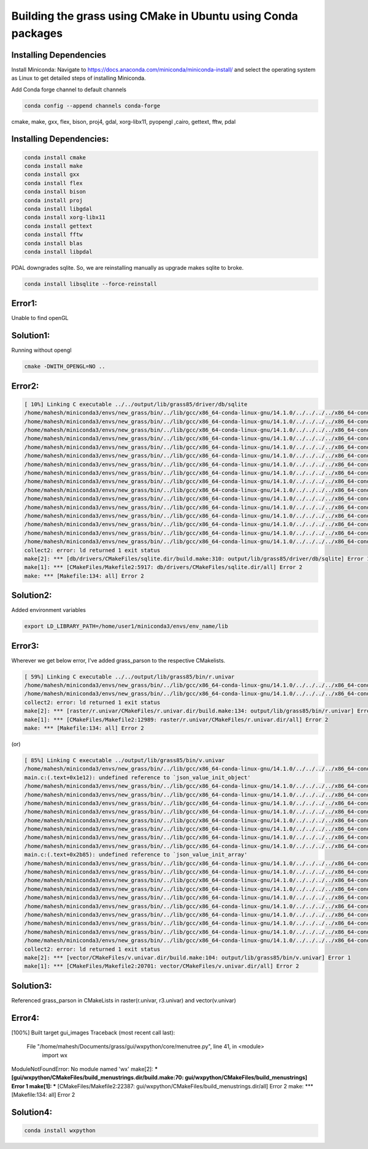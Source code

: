 Building the grass using CMake in Ubuntu using Conda packages
=============================================================


Installing Dependencies
-----------------------

Install Miniconda:
Navigate to https://docs.anaconda.com/miniconda/miniconda-install/ and select the operating system as Linux to get detailed steps of installing Miniconda. 


Add Conda forge channel to default channels

.. code-block:: bash

   conda config --append channels conda-forge

cmake, make, gxx, flex, bison, proj4, gdal, xorg-libx11, pyopengl ,cairo, gettext, fftw, pdal

Installing Dependencies:
---------------------------------------


.. code-block:: bash

   conda install cmake
   conda install make
   conda install gxx
   conda install flex
   conda install bison
   conda install proj
   conda install libgdal
   conda install xorg-libx11
   conda install gettext
   conda install fftw
   conda install blas
   conda install libpdal

PDAL downgrades sqlite. So, we are reinstalling manually as upgrade makes sqlite to broke.

.. code-block:: bash

   conda install libsqlite --force-reinstall

Error1:
-------
Unable to find openGL

Solution1:
----------
Running without opengl

.. code-block:: bash

   cmake -DWITH_OPENGL=NO ..


Error2:
-------

.. code-block::

   [ 10%] Linking C executable ../../output/lib/grass85/driver/db/sqlite
   /home/mahesh/miniconda3/envs/new_grass/bin/../lib/gcc/x86_64-conda-linux-gnu/14.1.0/../../../../x86_64-conda-linux-gnu/bin/ld: warning: libz.so.1, needed by ../../output/lib/grass85/lib/libgrass_gis.so.8.5.0dev, not found (try using -rpath or -rpath-link)
   /home/mahesh/miniconda3/envs/new_grass/bin/../lib/gcc/x86_64-conda-linux-gnu/14.1.0/../../../../x86_64-conda-linux-gnu/bin/ld: warning: libgomp.so.1, needed by ../../output/lib/grass85/lib/libgrass_gis.so.8.5.0dev, not found (try using -rpath or -rpath-link)
   /home/mahesh/miniconda3/envs/new_grass/bin/../lib/gcc/x86_64-conda-linux-gnu/14.1.0/../../../../x86_64-conda-linux-gnu/bin/ld: warning: libzstd.so.1, needed by ../../output/lib/grass85/lib/libgrass_gis.so.8.5.0dev, not found (try using -rpath or -rpath-link)
   /home/mahesh/miniconda3/envs/new_grass/bin/../lib/gcc/x86_64-conda-linux-gnu/14.1.0/../../../../x86_64-conda-linux-gnu/bin/ld: warning: libiconv.so.2, needed by ../../output/lib/grass85/lib/libgrass_gis.so.8.5.0dev, not found (try using -rpath or -rpath-link)
   /home/mahesh/miniconda3/envs/new_grass/bin/../lib/gcc/x86_64-conda-linux-gnu/14.1.0/../../../../x86_64-conda-linux-gnu/bin/ld: ../../output/lib/grass85/lib/libgrass_gis.so.8.5.0dev: undefined reference to `ZSTD_isError'
   /home/mahesh/miniconda3/envs/new_grass/bin/../lib/gcc/x86_64-conda-linux-gnu/14.1.0/../../../../x86_64-conda-linux-gnu/bin/ld: ../../output/lib/grass85/lib/libgrass_gis.so.8.5.0dev: undefined reference to `ZSTD_decompress'
   /home/mahesh/miniconda3/envs/new_grass/bin/../lib/gcc/x86_64-conda-linux-gnu/14.1.0/../../../../x86_64-conda-linux-gnu/bin/ld: ../../output/lib/grass85/lib/libgrass_gis.so.8.5.0dev: undefined reference to `uncompress'
   /home/mahesh/miniconda3/envs/new_grass/bin/../lib/gcc/x86_64-conda-linux-gnu/14.1.0/../../../../x86_64-conda-linux-gnu/bin/ld: ../../output/lib/grass85/lib/libgrass_gis.so.8.5.0dev: undefined reference to `ZSTD_compress'
   /home/mahesh/miniconda3/envs/new_grass/bin/../lib/gcc/x86_64-conda-linux-gnu/14.1.0/../../../../x86_64-conda-linux-gnu/bin/ld: ../../output/lib/grass85/lib/libgrass_gis.so.8.5.0dev: undefined reference to `zError'
   /home/mahesh/miniconda3/envs/new_grass/bin/../lib/gcc/x86_64-conda-linux-gnu/14.1.0/../../../../x86_64-conda-linux-gnu/bin/ld: ../../output/lib/grass85/lib/libgrass_gis.so.8.5.0dev: undefined reference to `libiconv'
   /home/mahesh/miniconda3/envs/new_grass/bin/../lib/gcc/x86_64-conda-linux-gnu/14.1.0/../../../../x86_64-conda-linux-gnu/bin/ld: ../../output/lib/grass85/lib/libgrass_gis.so.8.5.0dev: undefined reference to `ZSTD_getErrorName'
   /home/mahesh/miniconda3/envs/new_grass/bin/../lib/gcc/x86_64-conda-linux-gnu/14.1.0/../../../../x86_64-conda-linux-gnu/bin/ld: ../../output/lib/grass85/lib/libgrass_gis.so.8.5.0dev: undefined reference to `libiconv_open'
   /home/mahesh/miniconda3/envs/new_grass/bin/../lib/gcc/x86_64-conda-linux-gnu/14.1.0/../../../../x86_64-conda-linux-gnu/bin/ld: ../../output/lib/grass85/lib/libgrass_gis.so.8.5.0dev: undefined reference to `compressBound@ZLIB_1.2.0'
   /home/mahesh/miniconda3/envs/new_grass/bin/../lib/gcc/x86_64-conda-linux-gnu/14.1.0/../../../../x86_64-conda-linux-gnu/bin/ld: ../../output/lib/grass85/lib/libgrass_gis.so.8.5.0dev: undefined reference to `libiconv_close'
   /home/mahesh/miniconda3/envs/new_grass/bin/../lib/gcc/x86_64-conda-linux-gnu/14.1.0/../../../../x86_64-conda-linux-gnu/bin/ld: ../../output/lib/grass85/lib/libgrass_gis.so.8.5.0dev: undefined reference to `ZSTD_compressBound'
   /home/mahesh/miniconda3/envs/new_grass/bin/../lib/gcc/x86_64-conda-linux-gnu/14.1.0/../../../../x86_64-conda-linux-gnu/bin/ld: ../../output/lib/grass85/lib/libgrass_gis.so.8.5.0dev: undefined reference to `compress2'
   collect2: error: ld returned 1 exit status
   make[2]: *** [db/drivers/CMakeFiles/sqlite.dir/build.make:310: output/lib/grass85/driver/db/sqlite] Error 1
   make[1]: *** [CMakeFiles/Makefile2:5917: db/drivers/CMakeFiles/sqlite.dir/all] Error 2
   make: *** [Makefile:134: all] Error 2

Solution2:
----------
Added environment variables

.. code-block:: bash

   export LD_LIBRARY_PATH=/home/user1/miniconda3/envs/env_name/lib


Error3:
-------

Wherever we get below error, I've added grass_parson to the respective CMakelists. 

.. code-block::

   [ 59%] Linking C executable ../../output/lib/grass85/bin/r.univar
   /home/mahesh/miniconda3/envs/new_grass/bin/../lib/gcc/x86_64-conda-linux-gnu/14.1.0/../../../../x86_64-conda-linux-gnu/bin/ld: CMakeFiles/r.univar.dir/stats.c.o: undefined reference to symbol 'json_object_set_string@@JSONC_0.14'
   /home/mahesh/miniconda3/envs/new_grass/bin/../lib/gcc/x86_64-conda-linux-gnu/14.1.0/../../../../x86_64-conda-linux-gnu/bin/ld: /home/mahesh/miniconda3/envs/new_grass/lib/libjson-c.so.5: error adding symbols: DSO missing from command line
   collect2: error: ld returned 1 exit status
   make[2]: *** [raster/r.univar/CMakeFiles/r.univar.dir/build.make:134: output/lib/grass85/bin/r.univar] Error 1
   make[1]: *** [CMakeFiles/Makefile2:12989: raster/r.univar/CMakeFiles/r.univar.dir/all] Error 2
   make: *** [Makefile:134: all] Error 2

(or)

.. code-block::

   [ 85%] Linking C executable ../output/lib/grass85/bin/v.univar
   /home/mahesh/miniconda3/envs/new_grass/bin/../lib/gcc/x86_64-conda-linux-gnu/14.1.0/../../../../x86_64-conda-linux-gnu/bin/ld: CMakeFiles/v.univar.dir/v.univar/main.c.o: in function `summary':
   main.c:(.text+0x1e12): undefined reference to `json_value_init_object'
   /home/mahesh/miniconda3/envs/new_grass/bin/../lib/gcc/x86_64-conda-linux-gnu/14.1.0/../../../../x86_64-conda-linux-gnu/bin/ld: main.c:(.text+0x1e4f): undefined reference to `json_object'
   /home/mahesh/miniconda3/envs/new_grass/bin/../lib/gcc/x86_64-conda-linux-gnu/14.1.0/../../../../x86_64-conda-linux-gnu/bin/ld: main.c:(.text+0x1e81): undefined reference to `json_object_set_number'
   /home/mahesh/miniconda3/envs/new_grass/bin/../lib/gcc/x86_64-conda-linux-gnu/14.1.0/../../../../x86_64-conda-linux-gnu/bin/ld: main.c:(.text+0x1ebe): undefined reference to `json_object_set_number'
   /home/mahesh/miniconda3/envs/new_grass/bin/../lib/gcc/x86_64-conda-linux-gnu/14.1.0/../../../../x86_64-conda-linux-gnu/bin/ld: main.c:(.text+0x1eee): undefined reference to `json_object_set_number'
   /home/mahesh/miniconda3/envs/new_grass/bin/../lib/gcc/x86_64-conda-linux-gnu/14.1.0/../../../../x86_64-conda-linux-gnu/bin/ld: main.c:(.text+0x1f1c): undefined reference to `json_object_set_number'
   /home/mahesh/miniconda3/envs/new_grass/bin/../lib/gcc/x86_64-conda-linux-gnu/14.1.0/../../../../x86_64-conda-linux-gnu/bin/ld: main.c:(.text+0x1f4c): undefined reference to `json_object_set_number'
   /home/mahesh/miniconda3/envs/new_grass/bin/../lib/gcc/x86_64-conda-linux-gnu/14.1.0/../../../../x86_64-conda-linux-gnu/bin/ld: CMakeFiles/v.univar.dir/v.univar/main.c.o:main.c:(.text+0x1f6e): more undefined references to `json_object_set_number' follow
   /home/mahesh/miniconda3/envs/new_grass/bin/../lib/gcc/x86_64-conda-linux-gnu/14.1.0/../../../../x86_64-conda-linux-gnu/bin/ld: CMakeFiles/v.univar.dir/v.univar/main.c.o: in function `summary':
   main.c:(.text+0x2b85): undefined reference to `json_value_init_array'
   /home/mahesh/miniconda3/envs/new_grass/bin/../lib/gcc/x86_64-conda-linux-gnu/14.1.0/../../../../x86_64-conda-linux-gnu/bin/ld: main.c:(.text+0x2b95): undefined reference to `json_array'
   /home/mahesh/miniconda3/envs/new_grass/bin/../lib/gcc/x86_64-conda-linux-gnu/14.1.0/../../../../x86_64-conda-linux-gnu/bin/ld: main.c:(.text+0x2b9e): undefined reference to `json_value_init_object'
   /home/mahesh/miniconda3/envs/new_grass/bin/../lib/gcc/x86_64-conda-linux-gnu/14.1.0/../../../../x86_64-conda-linux-gnu/bin/ld: main.c:(.text+0x2bae): undefined reference to `json_object'
   /home/mahesh/miniconda3/envs/new_grass/bin/../lib/gcc/x86_64-conda-linux-gnu/14.1.0/../../../../x86_64-conda-linux-gnu/bin/ld: main.c:(.text+0x2be0): undefined reference to `json_object_set_number'
   /home/mahesh/miniconda3/envs/new_grass/bin/../lib/gcc/x86_64-conda-linux-gnu/14.1.0/../../../../x86_64-conda-linux-gnu/bin/ld: main.c:(.text+0x2bff): undefined reference to `json_object_set_number'
   /home/mahesh/miniconda3/envs/new_grass/bin/../lib/gcc/x86_64-conda-linux-gnu/14.1.0/../../../../x86_64-conda-linux-gnu/bin/ld: main.c:(.text+0x2c12): undefined reference to `json_array_append_value'
   /home/mahesh/miniconda3/envs/new_grass/bin/../lib/gcc/x86_64-conda-linux-gnu/14.1.0/../../../../x86_64-conda-linux-gnu/bin/ld: main.c:(.text+0x2c2c): undefined reference to `json_object_set_value'
   /home/mahesh/miniconda3/envs/new_grass/bin/../lib/gcc/x86_64-conda-linux-gnu/14.1.0/../../../../x86_64-conda-linux-gnu/bin/ld: main.c:(.text+0x2f24): undefined reference to `json_serialize_to_string_pretty'
   /home/mahesh/miniconda3/envs/new_grass/bin/../lib/gcc/x86_64-conda-linux-gnu/14.1.0/../../../../x86_64-conda-linux-gnu/bin/ld: main.c:(.text+0x2f6d): undefined reference to `json_free_serialized_string'
   /home/mahesh/miniconda3/envs/new_grass/bin/../lib/gcc/x86_64-conda-linux-gnu/14.1.0/../../../../x86_64-conda-linux-gnu/bin/ld: main.c:(.text+0x2f79): undefined reference to `json_value_free'
   collect2: error: ld returned 1 exit status
   make[2]: *** [vector/CMakeFiles/v.univar.dir/build.make:104: output/lib/grass85/bin/v.univar] Error 1
   make[1]: *** [CMakeFiles/Makefile2:20701: vector/CMakeFiles/v.univar.dir/all] Error 2

Solution3:
----------
Referenced grass_parson in CMakeLists in raster(r.univar, r3.univar) and vector(v.univar)

Error4:
-------

[100%] Built target gui_images
Traceback (most recent call last):
  File "/home/mahesh/Documents/grass/gui/wxpython/core/menutree.py", line 41, in <module>
    import wx
ModuleNotFoundError: No module named 'wx'
make[2]: *** [gui/wxpython/CMakeFiles/build_menustrings.dir/build.make:70: gui/wxpython/CMakeFiles/build_menustrings] Error 1
make[1]: *** [CMakeFiles/Makefile2:22387: gui/wxpython/CMakeFiles/build_menustrings.dir/all] Error 2
make: *** [Makefile:134: all] Error 2

Solution4:
----------

.. code-block:: bash

   conda install wxpython

